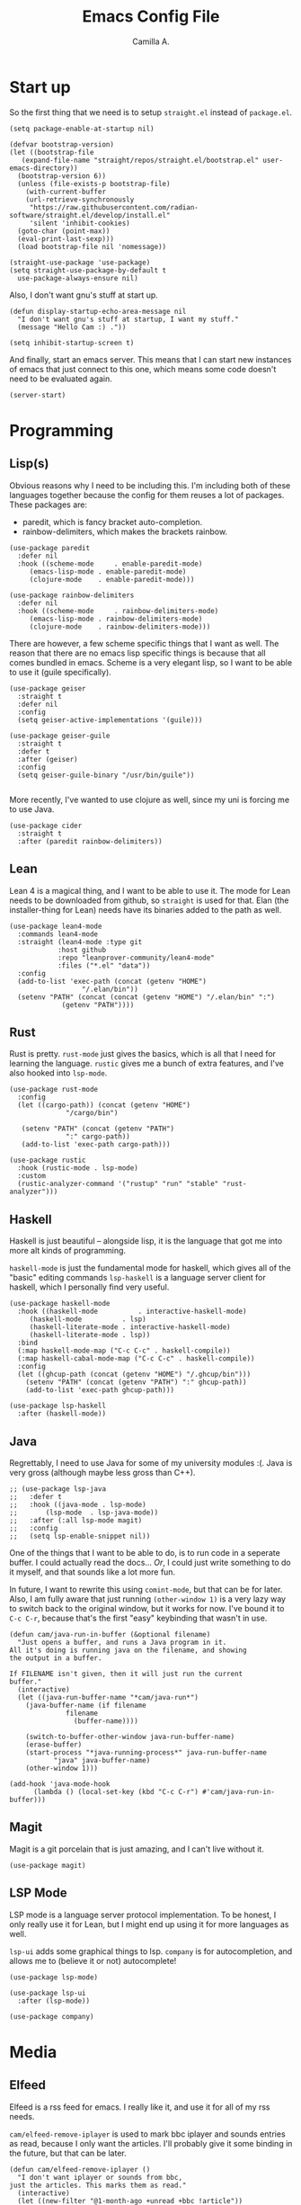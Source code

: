 :PROPERTIES:
:header-args: :session init :tangle init.el
:END:
#+author: Camilla A.
#+title: Emacs Config File
#+startup: overview


* Start up
So the first thing that we need is to setup ~straight.el~ instead of ~package.el~.
#+begin_src elisp
  (setq package-enable-at-startup nil)

  (defvar bootstrap-version)
  (let ((bootstrap-file
	 (expand-file-name "straight/repos/straight.el/bootstrap.el" user-emacs-directory))
	(bootstrap-version 6))
    (unless (file-exists-p bootstrap-file)
      (with-current-buffer
	  (url-retrieve-synchronously
	   "https://raw.githubusercontent.com/radian-software/straight.el/develop/install.el"
	   'silent 'inhibit-cookies)
	(goto-char (point-max))
	(eval-print-last-sexp)))
    (load bootstrap-file nil 'nomessage))

  (straight-use-package 'use-package)
  (setq straight-use-package-by-default t
	use-package-always-ensure nil)
#+end_src

Also, I don't want gnu's stuff at start up.
#+begin_src elisp
  (defun display-startup-echo-area-message nil
    "I don't want gnu's stuff at startup, I want my stuff."
    (message "Hello Cam :) ."))

  (setq inhibit-startup-screen t)
#+end_src

And finally, start an emacs server.
This means that I can start new instances of emacs that just connect to this one, which means some code doesn't need to be evaluated again.
#+begin_src elisp
  (server-start)
#+end_src

* Programming
** Lisp(s)
Obvious reasons why I need to be including this.
I'm including both of these languages together because the config for them reuses a lot of packages.
These packages are:
- paredit, which is fancy bracket auto-completion.
- rainbow-delimiters, which makes the brackets rainbow.
#+begin_src elisp
  (use-package paredit
    :defer nil
    :hook ((scheme-mode     . enable-paredit-mode)
	   (emacs-lisp-mode . enable-paredit-mode)
	   (clojure-mode    . enable-paredit-mode)))

  (use-package rainbow-delimiters
    :defer nil
    :hook ((scheme-mode     . rainbow-delimiters-mode)
	   (emacs-lisp-mode . rainbow-delimiters-mode)
	   (clojure-mode    . rainbow-delimiters-mode)))
#+end_src

There are however, a few scheme specific things that I want as well.
The reason that there are no emacs lisp specific things is because that all comes bundled in emacs.
Scheme is a very elegant lisp, so I want to be able to use it (guile specifically).
#+begin_src elisp
  (use-package geiser
    :straight t
    :defer nil
    :config
    (setq geiser-active-implementations '(guile)))

  (use-package geiser-guile
    :straight t
    :defer t
    :after (geiser)
    :config
    (setq geiser-guile-binary "/usr/bin/guile"))

#+end_src

More recently, I've wanted to use clojure as well, since my uni is forcing me to use Java.
#+begin_src elisp
  (use-package cider
    :straight t
    :after (paredit rainbow-delimiters))
#+end_src
** Lean
Lean 4 is a magical thing, and I want to be able to use it.
The mode for Lean needs to be downloaded from github, so ~straight~ is used for that.
Elan (the installer-thing for Lean) needs have its binaries added to the path as well.
#+begin_src elisp
  (use-package lean4-mode
    :commands lean4-mode
    :straight (lean4-mode :type git
			  :host github
			  :repo "leanprover-community/lean4-mode"
			  :files ("*.el" "data"))
    :config
    (add-to-list 'exec-path (concat (getenv "HOME")
				    "/.elan/bin"))
    (setenv "PATH" (concat (concat (getenv "HOME") "/.elan/bin" ":")
			   (getenv "PATH"))))
#+end_src

** Rust
Rust is pretty.
~rust-mode~ just gives the basics, which is all that I need for learning the language.
~rustic~ gives me a bunch of extra features, and I've also hooked into ~lsp-mode~.
#+begin_src elisp
  (use-package rust-mode
    :config
    (let ((cargo-path)) (concat (getenv "HOME")
				"/cargo/bin")

	 (setenv "PATH" (concat (getenv "PATH")
				":" cargo-path))
	 (add-to-list 'exec-path cargo-path)))

  (use-package rustic
    :hook (rustic-mode . lsp-mode)
    :custom
    (rustic-analyzer-command '("rustup" "run" "stable" "rust-analyzer")))
#+end_src

** Haskell
Haskell is just beautiful -- alongside lisp, it is the language that got me into more alt kinds of programming.

~haskell-mode~ is just the fundamental mode for haskell, which gives all of the "basic" editing commands
~lsp-haskell~ is a language server client for haskell, which I personally find very useful.
#+begin_src elisp
  (use-package haskell-mode
    :hook ((haskell-mode          . interactive-haskell-mode)
  	   (haskell-mode          . lsp)
  	   (haskell-literate-mode . interactive-haskell-mode)
  	   (haskell-literate-mode . lsp))
    :bind
    (:map haskell-mode-map ("C-c C-c" . haskell-compile))
    (:map haskell-cabal-mode-map ("C-c C-c" . haskell-compile))
    :config
    (let ((ghcup-path (concat (getenv "HOME") "/.ghcup/bin")))
      (setenv "PATH" (concat (getenv "PATH") ":" ghcup-path))
      (add-to-list 'exec-path ghcup-path)))

  (use-package lsp-haskell
    :after (haskell-mode))
#+end_src

** Java
Regrettably, I need to use Java for some of my university modules :(.
Java is very gross (although maybe less gross than C++).
#+begin_src elisp
  ;; (use-package lsp-java
  ;;   :defer t
  ;;   :hook ((java-mode . lsp-mode)
  ;; 	   (lsp-mode  . lsp-java-mode))
  ;;   :after (:all lsp-mode magit)
  ;;   :config
  ;;   (setq lsp-enable-snippet nil))
#+end_src

One of the things that I want to be able to do, is to run code in a seperate buffer.
I could actually read the docs...
/Or/, I could just write something to do it myself, and that sounds like a lot more fun.

In future, I want to rewrite this using ~comint-mode~, but that can be for later.
Also, I am fully aware that just running ~(other-window 1)~ is a very lazy way to switch back to the original window, but it works for now.
I've bound it to ~C-c C-r~, because that's the first "easy" keybinding that wasn't in use.
#+begin_src elisp
  (defun cam/java-run-in-buffer (&optional filename)
    "Just opens a buffer, and runs a Java program in it.
  All it's doing is running java on the filename, and showing
  the output in a buffer.

  If FILENAME isn't given, then it will just run the current
  buffer."
    (interactive)
    (let ((java-run-buffer-name "*cam/java-run*")
	  (java-buffer-name (if filename
				filename
			      (buffer-name))))

      (switch-to-buffer-other-window java-run-buffer-name)
      (erase-buffer)
      (start-process "*java-running-process*" java-run-buffer-name
		     "java" java-buffer-name)
      (other-window 1)))

  (add-hook 'java-mode-hook
	    (lambda () (local-set-key (kbd "C-c C-r") #'cam/java-run-in-buffer)))
#+end_src

** Magit
Magit is a git porcelain that is just amazing, and I can't live without it.
#+begin_src elisp
  (use-package magit)
#+end_src

** LSP Mode
LSP mode is a language server protocol implementation.
To be honest, I only really use it for Lean, but I might end up using it for more languages as well.

~lsp-ui~ adds some graphical things to lsp.
~company~ is for autocompletion, and allows me to (believe it or not) autocomplete!
#+begin_src elisp
  (use-package lsp-mode)

  (use-package lsp-ui
    :after (lsp-mode))

  (use-package company)
#+end_src

* Media
** Elfeed
Elfeed is a rss feed for emacs.
I really like it, and use it for all of my rss needs.

~cam/elfeed-remove-iplayer~ is used to mark bbc iplayer and sounds entries as read, because I only want the articles.
I'll probably give it some binding in the future, but that can be later.
#+begin_src elisp
  (defun cam/elfeed-remove-iplayer ()
    "I don't want iplayer or sounds from bbc,
  just the articles. This marks them as read."
    (interactive)
    (let ((new-filter "@1-month-ago +unread +bbc !article"))

      (setq elfeed-search-filter new-filter)
      (elfeed-search-update :force)
      (mark-whole-buffer)
      (elfeed-search-untag-all-unread)
      (elfeed-search-clear-filter)
      (message "BBC iplayer stuff removed.")))

  (use-package elfeed
    :defer t
    :bind ("C-c e" . elfeed)
    :config
    (setq elfeed-feeds
	  '(("https://planet.emacslife.com/atom.xml" blog emacs)
	    ("https://summeremacs.github.io/posts/index.xml" blog emacs)
	    ("https://xkcd.com/rss.xml" comic)
	    ("https://www.smbc-comics.com/comic/rss" comic)
	    ("https://www.monkeyuser.com/index.xml" comic)
	    ("https://archlinux.org/feeds/news/" arch linux tech)
	    ("https://wolfgirl.dev/blog/rss.xml" blog tech prog)
	    ("https://izzys.casa/index.xml" blog tech prog)
	    ("https://faultlore.com/blah/rss.xml" blog tech prog)
	    ("https://welltypedwit.ch/rss.xml" tech blog)
	    ("https://feeds.bbci.co.uk/news/bbcindepth/rss.xml" news bbc)
	    ("https://www.quantamagazine.org/feed/" sci news)
	    ("https://feeds.libsyn.com/499093/rss" tech podcast)
	    ("http://hackaday.libsyn.com/rss" tech podcast)
	    ("https://rustacean-station.org/podcast.rss" tech prog podcast)
	    ("https://risky.biz/feeds/risky-business-news/" tech security podcast)
	    ;; Leadhead
	    ("https://www.youtube.com/feeds/videos.xml?channel_id=UC3_kehZbfRz-KrjXIqeIiPw" blog video)
	    ;; Helluva Boss
	    ("https://www.youtube.com/feeds/videos.xml?channel_id=UCzfyYtgvkx5mLy8nlLlayYg" video show)
	    ;; oliSUNvia
	    ("https://www.youtube.com/feeds/videos.xml?channel_id=UCVHxJghKAB_kA_5LMM8MD3w" video phil)
	    ;; Wendigoon
	    ("https://www.youtube.com/feeds/videos.xml?channel_id=UC3cpN6gcJQqcCM6mxRUo_dA" video spooky)
	    ;; ABSTRACT
	    ("https://www.youtube.com/feeds/videos.xml?channel_id=UCIPfjC8FVLdul4-35JekB1g" video spooky)
	    ;; SOG
	    ("https://www.youtube.com/feeds/videos.xml?channel_id=UCtMVHI3AJD4Qk4hcbZnI9ZQ" video blog))))
#+end_src
** ERC
#+begin_src elisp
  (setq erc-server "irc.libera.chat"
	etc-track-shorten-start 8
	erc-kill-buffer-on-part t
	erc-auto-query 'bury
	erc-user-full-name "cam a."
	erc-nick "vibe876")
#+end_src
** Emms
Emms (the Emacs MultiMedia System) can be used for various multimedia things.
To be honest, I just use it for podcasts and music.
#+begin_src elisp
  (use-package emms
    :defer t
    :config
    (setq emms-player-list '(emms-player-mpv)
	  emms-source-file-default-directory "/home/cam/Music/music"))

  (emms-all)
#+end_src

* Org Mode
The ~org-directory~ is just set to where all of my org files (beyond ones for specific projects, like this file) are stored.
This includes my org agenda files.
#+begin_src elisp
  (setq org-directory (concat (getenv "HOME") "/Documents/Org")
	org-agenda-files (directory-files-recursively org-directory
						    (rx bol
							(one-or-more (or lower-case ?-))
							".org" eol)))

  (global-set-key (kbd "C-c a") 'org-agenda)
#+end_src

It's also important to be able to quickly add new tasks to my agenda.
There are a selection of ~org-agenda-xxx~ files, which just make the capture templates easier to write/modify.
The capture templates themselves are seperated into different things that I need to do, making it easier to search them.
#+begin_src elisp
  (setq org-agenda-directory (concat org-directory "/Agenda")
	org-agenda-work-file (concat org-agenda-directory "/work.org")
	org-agenda-social-file (concat org-agenda-directory "/social.org")
	org-agenda-personal-file (concat org-agenda-directory "/personal.org")

	org-capture-templates
	'(("u" "Uni Stuff" entry (file+headline org-agenda-work-file "Uni")
	   "* TODO [#C] %?\nSCHEDULED: %t")
	("s" "Social Stuff" entry (file+headline org-agenda-social-file "Misc")
	 "* TODO [#C] %?\nSCHEDULED: %t")
	("p" "Personal" entry (file+headline org-agenda-personal-file "Stuff ToDo")
	 "* TODO [#C] %?\nSCHEDULED: %t")))

  (global-set-key (kbd "C-c c") 'org-capture)
#+end_src

Alongside the agenda, I also want to change up some export settings.
~minted~ does synatx highlighting in LaTeX from org mode exports, and requires the export command for LaTeX to be changed slightly (done by editing ~org-latex-pdf-process~).
The bottom three variables are just changing some default export settings to my own preferences.
#+begin_src elisp
  (setq org-latex-listings 'minted
	org-latex-pdf-process '("pdflatex -shell-escape -interaction nonstopmode -output-directory %o %f"
				"pdflatex -shell-escape -interaction nonstopmode -output-directory %o %f"
				"pdflatex -shell-escape -interaction nonstopmode -output-directory %o %f")
      
	org-html-validation-link nil
	org-export-with-author nil
	org-export-with-toc nil)
#+end_src

* Misc
I want a theme.
I also prefer doing things without a mouse, so I've disabled toolbar stuff.
Finally, I've simplified the yes-or-no prompts, so that y-or-n can be used instead.
#+begin_src elisp
  (use-package ef-themes
    :defer nil
    :config
    (load-theme 'ef-night t))

  (tool-bar-mode -1)
  (menu-bar-mode -1)
  (scroll-bar-mode -1)

  ;(defalias 'yes-or-no-p 'y-o-n-p)
#+end_src

The casual suite is a very powerful collection of packages, that simplify the usage of a lot of tools.
#+begin_src elisp
  (use-package casual-suite)
#+end_src

I have no idea where to put this, but I've been getting really into bioinformatics recently, so I want to be able to do that in emacs.
#+begin_src elisp
  (use-package sequed
    :defer t)
#+end_src

Finally, there are some things that I want loaded, that I don't want the world to be able to see.
For this reason, a seperate file with this in is loaded.
#+begin_src elisp
  (load-file (concat (getenv "HOME")
		     "/.emacs.d/secrets.el"))
#+end_src
